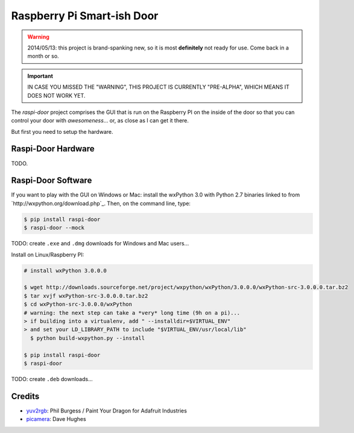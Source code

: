 ===========================
Raspberry Pi Smart-ish Door
===========================

.. WARNING::

  2014/05/13: this project is brand-spanking new, so it is most
  **definitely** not ready for use. Come back in a month or so.

.. IMPORTANT::

  IN CASE YOU MISSED THE "WARNING", THIS PROJECT IS CURRENTLY
  "PRE-ALPHA", WHICH MEANS IT DOES NOT WORK YET.

The `raspi-door` project comprises the GUI that is run on the
Raspberry PI on the inside of the door so that you can control your
door with *awesomeness*... or, as close as I can get it there.

But first you need to setup the hardware.


Raspi-Door Hardware
===================

TODO.


Raspi-Door Software
===================

If you want to play with the GUI on Windows or Mac: install the
wxPython 3.0 with Python 2.7 binaries linked to from
`http://wxpython.org/download.php`_. Then, on the command line, type:

.. code-block:: bash

  $ pip install raspi-door
  $ raspi-door --mock

TODO: create ``.exe`` and ``.dmg`` downloads for Windows and Mac
users...

Install on Linux/Raspberry PI:

.. code-block:: bash

  # install wxPython 3.0.0.0

  $ wget http://downloads.sourceforge.net/project/wxpython/wxPython/3.0.0.0/wxPython-src-3.0.0.0.tar.bz2
  $ tar xvjf wxPython-src-3.0.0.0.tar.bz2
  $ cd wxPython-src-3.0.0.0/wxPython
  # warning: the next step can take a *very* long time (9h on a pi)...
  > if building into a virtualenv, add " --installdir=$VIRTUAL_ENV"
  > and set your LD_LIBRARY_PATH to include "$VIRTUAL_ENV/usr/local/lib"
    $ python build-wxpython.py --install

  $ pip install raspi-door
  $ raspi-door

TODO: create ``.deb`` downloads...


Credits
=======

* yuv2rgb_: Phil Burgess / Paint Your Dragon for Adafruit Industries
* picamera_: Dave Hughes


.. _yuv2rgb: https://github.com/adafruit/adafruit-pi-cam/blob/master/yuv2rgb.c
.. _picamera: https://pypi.python.org/pypi/picamera
